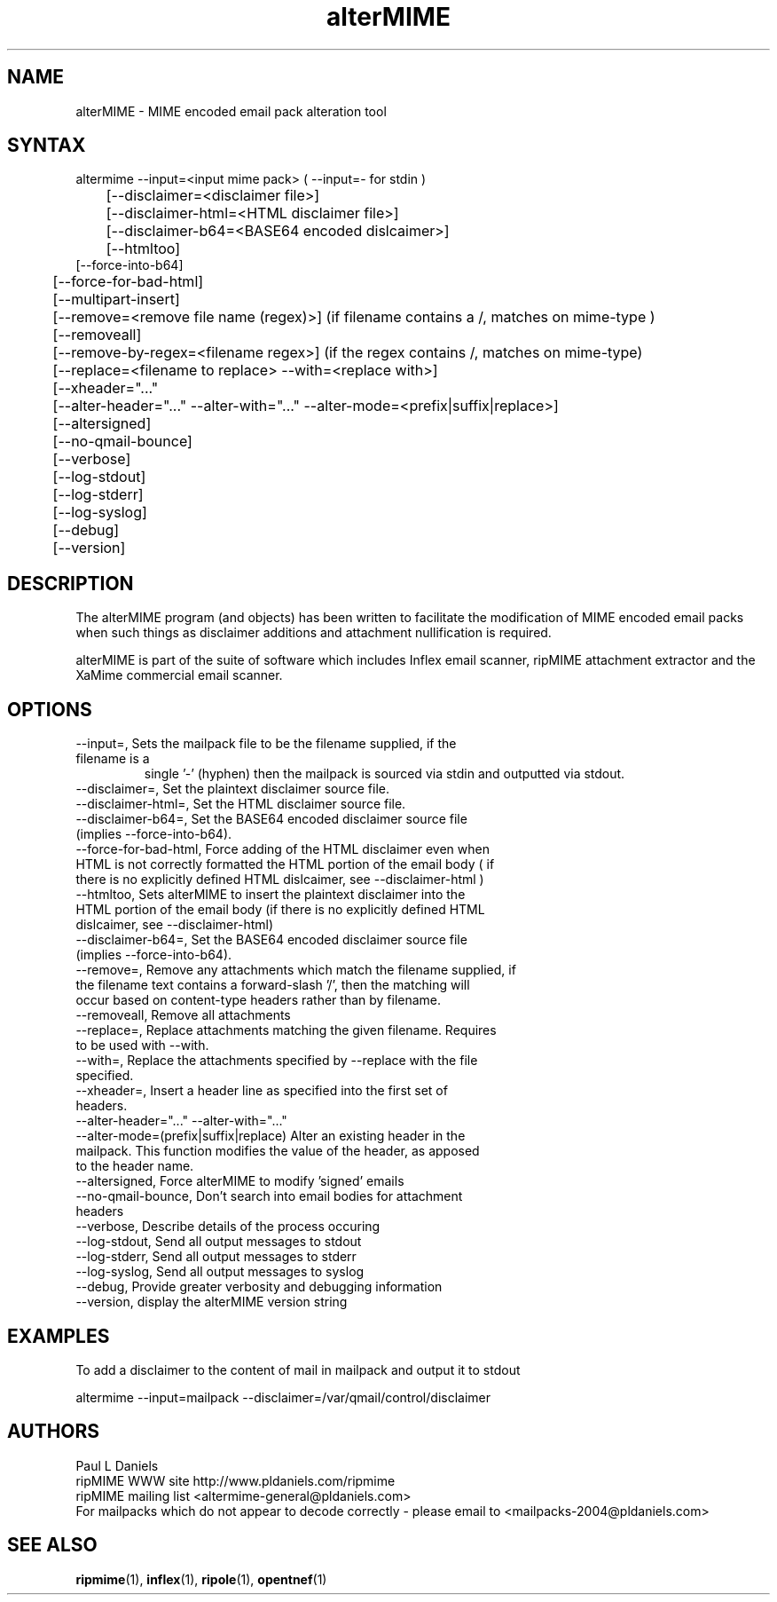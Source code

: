.TH "alterMIME" "1" "1.4.0.1" "Paul L Daniels" "MIME decoders"
.SH "NAME"
alterMIME \- MIME encoded email pack alteration tool
.SH "SYNTAX"
altermime --input=<input mime pack>   ( --input=- for stdin )
.br 
	[--disclaimer=<disclaimer file>]
.br 
	[--disclaimer-html=<HTML disclaimer file>]
.br 
	[--disclaimer-b64=<BASE64 encoded dislcaimer>]
.br 
	[--htmltoo]
.br 
    [--force-into-b64]
.br 
	[--force-for-bad-html]
.br 
	[--multipart-insert]
.br 
	[--remove=<remove file name (regex)>] (if filename contains a /, matches on mime-type )
.br 
	[--removeall]
.br 
	[--remove-by-regex=<filename regex>] (if the regex contains /, matches on mime-type)
.br 
	[--replace=<filename to replace> --with=<replace with>]
.br 
	[--xheader="..."
.br 
	[--alter-header="..." --alter-with="..." --alter-mode=<prefix|suffix|replace>]
.br 
	[--altersigned]
.br 
	[--no-qmail-bounce]
.br 
	[--verbose]
.br 
	[--log-stdout]
.br 
	[--log-stderr]
.br 
	[--log-syslog]
.br 
	[--debug]
.br 
	[--version]
.SH "DESCRIPTION"

The alterMIME program (and objects) has been written
to facilitate the modification of MIME encoded email packs
when such things as disclaimer additions and attachment
nullification is required.

alterMIME is part of the suite of software which includes
Inflex email scanner, ripMIME attachment extractor and the
XaMime commercial email scanner.

.SH "OPTIONS"
.LP 
.TP 
--input=, Sets the mailpack file to be the filename supplied, if the filename is a
single '-' (hyphen) then the mailpack is sourced via stdin and outputted via stdout.

.TP 
--disclaimer=, Set the plaintext disclaimer source file.

.TP 
--disclaimer-html=, Set the HTML disclaimer source file.

.TP 
--disclaimer-b64=, Set the BASE64 encoded disclaimer source file (implies --force-into-b64).

.TP 
--force-for-bad-html, Force adding of the HTML disclaimer even when HTML is not correctly formatted the HTML portion of the email body ( if there is no explicitly defined HTML dislcaimer, see --disclaimer-html )

.TP 
--htmltoo, Sets alterMIME to insert the plaintext disclaimer into the HTML portion of the email body (if there is no explicitly defined HTML dislcaimer, see --disclaimer-html)

.TP 
--disclaimer-b64=, Set the BASE64 encoded disclaimer source file (implies --force-into-b64).

.TP 
--remove=, Remove any attachments which match the filename supplied, if the filename text contains a forward-slash '/', then the matching will occur based on content-type headers rather than by filename.

.TP 
--removeall, Remove all attachments

.TP 
--replace=, Replace attachments matching the given filename. Requires to be used with --with.

.TP 
--with=, Replace the attachments specified by --replace with the file specified.

.TP 
--xheader=, Insert a header line as specified into the first set of headers.

.TP 
--alter-header="..." --alter-with="..." --alter-mode=(prefix|suffix|replace) Alter an existing header in the mailpack.  This function modifies the value of the header, as apposed to the header name.

.TP 
--altersigned, Force alterMIME to modify 'signed' emails

.TP 
--no-qmail-bounce,  Don't search into email bodies for attachment headers

.TP 
--verbose, Describe details of the process occuring

.TP 
--log-stdout, Send all output messages to stdout

.TP 
--log-stderr, Send all output messages to stderr

.TP 
--log-syslog, Send all output messages to syslog

.TP 
--debug, Provide greater verbosity and debugging information

.TP 
--version, display the alterMIME version string

.SH "EXAMPLES"
.LP 
To add a disclaimer to the content of mail in mailpack and output it
to stdout
.LP 
altermime --input=mailpack --disclaimer=/var/qmail/control/disclaimer
.LP 

.SH "AUTHORS"
Paul L Daniels
.br 
ripMIME WWW site http://www.pldaniels.com/ripmime
.br 
ripMIME mailing list <altermime\-general@pldaniels.com>
.br 
For mailpacks which do not appear to decode correctly \- please email to <mailpacks\-2004@pldaniels.com>
.SH "SEE ALSO"
.BR ripmime (1),
.BR inflex (1),
.BR ripole (1),
.BR opentnef (1)
